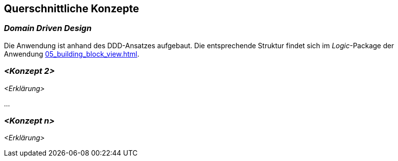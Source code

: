 [[section-concepts]]
== Querschnittliche Konzepte


=== _Domain Driven Design_

Die Anwendung ist anhand des DDD-Ansatzes aufgebaut. Die entsprechende Struktur findet sich im _Logic_-Package der
Anwendung <<05_building_block_view.adoc#Bausteinsicht>>.

=== _<Konzept 2>_

_<Erklärung>_

...

=== _<Konzept n>_

_<Erklärung>_

